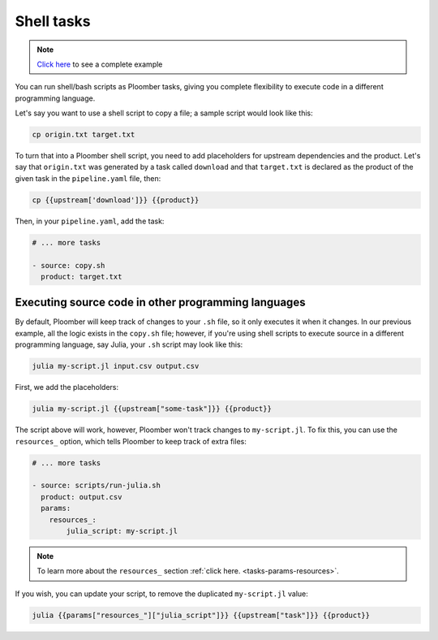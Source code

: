 Shell tasks
===========

.. note:: `Click here <https://github.com/ploomber/projects/tree/master/templates/shell>`_ to see a complete example

You can run shell/bash scripts as Ploomber tasks, giving you complete flexibility
to execute code in a different programming language.

Let's say you want to use a shell script to copy a file; a sample script would
look like this:


.. code-block:: bash
    :class: text-editor

    cp origin.txt target.txt


To turn that into a Ploomber shell script, you need to add placeholders
for upstream dependencies and the product. Let's say that ``origin.txt`` was
generated by a task called ``download`` and that ``target.txt`` is declared
as the product of the given task in the ``pipeline.yaml`` file, then:


.. code-block:: bash
    :class: text-editor
    :name: copy-sh

    cp {{upstream['download']}} {{product}}

Then, in your ``pipeline.yaml``, add the task:

.. code-block:: yaml
    :class: text-editor

    # ... more tasks

    - source: copy.sh
      product: target.txt


Executing source code in other programming languages
----------------------------------------------------

By default, Ploomber will keep track of changes to your ``.sh`` file, so it only
executes it when it changes. In our previous
example, all the logic exists in the ``copy.sh`` file; however, if you're
using shell scripts to execute source in a different programming language,
say Julia, your ``.sh`` script may look like this:

.. code-block:: bash
    :class: text-editor
    :name: run-julia-sh

    julia my-script.jl input.csv output.csv


First, we add the placeholders:

.. code-block:: bash
    :class: text-editor
    :name: run-julia-sh

    julia my-script.jl {{upstream["some-task"]}} {{product}}


The script above will work, however, Ploomber won't track changes to ``my-script.jl``. To fix this,
you can use the ``resources_`` option, which tells Ploomber to keep track
of extra files:

.. code-block:: yaml
    :class: text-editor

    # ... more tasks

    - source: scripts/run-julia.sh
      product: output.csv
      params:
        resources_:
            julia_script: my-script.jl

.. note::
   
   To learn more about the ``resources_`` section :ref:`click here. <tasks-params-resources>`.


If you wish, you can update your script, to remove the duplicated ``my-script.jl`` value: 

.. code-block:: bash
    :class: text-editor

    julia {{params["resources_"]["julia_script"]}} {{upstream["task"]}} {{product}}
